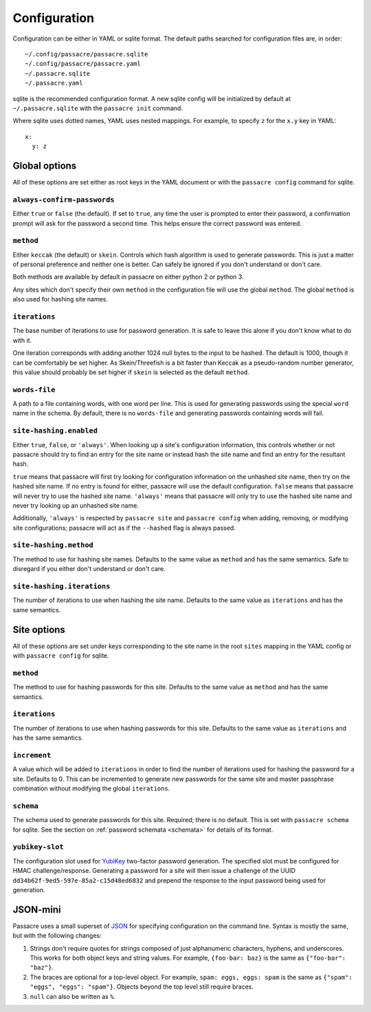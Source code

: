 Configuration
=============

Configuration can be either in YAML or sqlite format.
The default paths searched for configuration files are,
in order::

  ~/.config/passacre/passacre.sqlite
  ~/.config/passacre/passacre.yaml
  ~/.passacre.sqlite
  ~/.passacre.yaml

sqlite is the recommended configuration format.
A new sqlite config will be initialized by default at ``~/.passacre.sqlite`` with the ``passacre init`` command.

Where sqlite uses dotted names,
YAML uses nested mappings.
For example,
to specify ``z`` for the ``x.y`` key in YAML::

  x:
    y: z


Global options
--------------

All of these options are set either as root keys in the YAML document
or with the ``passacre config`` command for sqlite.


``always-confirm-passwords``
~~~~~~~~~~~~~~~~~~~~~~~~~~~~

Either ``true`` or ``false`` (the default).
If set to ``true``,
any time the user is prompted to enter their password,
a confirmation prompt will ask for the password a second time.
This helps ensure the correct password was entered.


``method``
~~~~~~~~~~

Either ``keccak`` (the default) or ``skein``.
Controls which hash algorithm is used to generate passwords.
This is just a matter of personal preference and
neither one is better.
Can safely be ignored if you don't understand or
don't care.

Both methods are available by default in passacre on either python 2 or python 3.

Any sites which don't specify their own ``method`` in the configuration file will use the global ``method``.
The global ``method`` is also used for hashing site names.


.. _iterations:

``iterations``
~~~~~~~~~~~~~~

The base number of iterations to use for password generation.
It is safe to leave this alone
if you don't know what to do with it.

One iteration corresponds with adding another 1024 null bytes to the input to be hashed.
The default is 1000, though it can be comfortably be set higher.
As Skein/Threefish is a bit faster than Keccak as a pseudo-random number generator,
this value should probably be set higher if ``skein`` is selected as the default ``method``.


``words-file``
~~~~~~~~~~~~~~

A path to a file containing words,
with one word per line.
This is used for generating passwords using the special ``word`` name in the schema.
By default,
there is no ``words-file`` and generating passwords containing words will fail.


.. _site-hashing:

``site-hashing.enabled``
~~~~~~~~~~~~~~~~~~~~~~~~

Either ``true``, ``false``, or ``'always'``.
When looking up a site's configuration information,
this controls whether or not
passacre should try to
find an entry for the site name or
instead hash the site name and find an entry for the resultant hash.

``true`` means that passacre will first try looking for configuration information on the unhashed site name,
then try on the hashed site name.
If no entry is found for either,
passacre will use the default configuration.
``false`` means that passacre will never try to use the hashed site name.
``'always'`` means that passacre will only try to use the hashed site name
and never try looking up an unhashed site name.

Additionally,
``'always'`` is respected by ``passacre site`` and ``passacre config``
when adding, removing, or modifying site configurations;
passacre will act as if the ``--hashed`` flag is always passed.


``site-hashing.method``
~~~~~~~~~~~~~~~~~~~~~~~

The method to use for hashing site names.
Defaults to the same value as ``method`` and has the same semantics.
Safe to disregard if you either don't understand or don't care.


``site-hashing.iterations``
~~~~~~~~~~~~~~~~~~~~~~~~~~~

The number of iterations to use when hashing the site name.
Defaults to the same value as ``iterations`` and has the same semantics.


Site options
------------

All of these options are set under keys corresponding to the site name in the root ``sites`` mapping in the YAML config
or with ``passacre config`` for sqlite.


``method``
~~~~~~~~~~

The method to use for hashing passwords for this site.
Defaults to the same value as ``method`` and has the same semantics.


``iterations``
~~~~~~~~~~~~~~

The number of iterations to use when hashing passwords for this site.
Defaults to the same value as ``iterations`` and has the same semantics.


.. _increment:

``increment``
~~~~~~~~~~~~~

A value which will be added to ``iterations``
in order to find the number of iterations used for hashing the password for a site.
Defaults to 0.
This can be incremented to generate new passwords for the same site and master passphrase combination
without modifying the global ``iterations``.


``schema``
~~~~~~~~~~

The schema used to generate passwords for this site.
Required;
there is no default.
This is set with ``passacre schema`` for sqlite.
See the section on :ref:`password schemata <schemata>` for details of its format.


.. _yubikey-slot:

``yubikey-slot``
~~~~~~~~~~~~~~~~

The configuration slot used for `YubiKey`_ two-factor password generation.
The specified slot must be configured for HMAC challenge/response.
Generating a password for a site will then issue a challenge of the UUID ``dd34b62f-9ed5-597e-85a2-c15d48ed6832``
and prepend the response to the input password being used for generation.


.. _JSON-mini:

JSON-mini
---------

Passacre uses a small superset of `JSON`_ for specifying configuration on the command line.
Syntax is mostly the same,
but with the following changes:

1. Strings don't require quotes for strings composed of just alphanumeric characters, hyphens, and underscores.
   This works for both object keys and string values.
   For example,
   ``{foo-bar: baz}`` is the same as ``{"foo-bar": "baz"}``.
2. The braces are optional for a top-level object.
   For example,
   ``spam: eggs, eggs: spam`` is the same as ``{"spam": "eggs", "eggs": "spam"}``.
   Objects beyond the top level still require braces.
3. ``null`` can also be written as ``%``.


.. _YubiKey: http://www.yubico.com/
.. _JSON: http://json.org/
